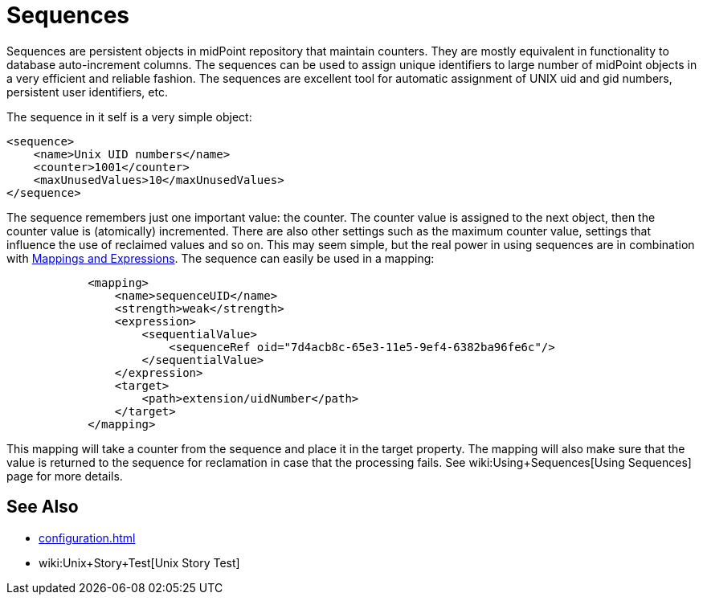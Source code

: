 = Sequences
:page-wiki-name: Sequences
:page-wiki-id: 21200980
:page-wiki-metadata-create-user: semancik
:page-wiki-metadata-create-date: 2015-09-30T11:36:47.227+02:00
:page-wiki-metadata-modify-user: semancik
:page-wiki-metadata-modify-date: 2015-09-30T12:34:09.959+02:00
:page-since: "3.3"
:page-midpoint-feature: true
:page-alias: { "parent" : "/midpoint/features/current/" }
:page-upkeep-status: green

Sequences are persistent objects in midPoint repository that maintain counters.
They are mostly equivalent in functionality to database auto-increment columns.
The sequences can be used to assign unique identifiers to large number of midPoint objects in a very efficient and reliable fashion.
The sequences are excellent tool for automatic assignment of UNIX uid and gid numbers, persistent user identifiers, etc.

The sequence in it self is a very simple object:

[source,xml]
----
<sequence>
    <name>Unix UID numbers</name>
    <counter>1001</counter>
    <maxUnusedValues>10</maxUnusedValues>
</sequence>
----

The sequence remembers just one important value: the counter.
The counter value is assigned to the next object, then the counter value is (atomically) incremented.
There are also other settings such as the maximum counter value, settings that influence the use of reclaimed values and so on.
This may seem simple, but the real power in using sequences are in combination with xref:/midpoint/reference/expressions/introduction/[Mappings and Expressions]. The sequence can easily be used in a mapping:

[source,xml]
----
            <mapping>
                <name>sequenceUID</name>
                <strength>weak</strength>
                <expression>
                    <sequentialValue>
                        <sequenceRef oid="7d4acb8c-65e3-11e5-9ef4-6382ba96fe6c"/>
                    </sequentialValue>
                </expression>
                <target>
                    <path>extension/uidNumber</path>
                </target>
            </mapping>
----

This mapping will take a counter from the sequence and place it in the target property.
The mapping will also make sure that the value is returned to the sequence for reclamation in case that the processing fails.
See wiki:Using+Sequences[Using Sequences] page for more details.


== See Also

* xref:configuration.adoc[]

* wiki:Unix+Story+Test[Unix Story Test]